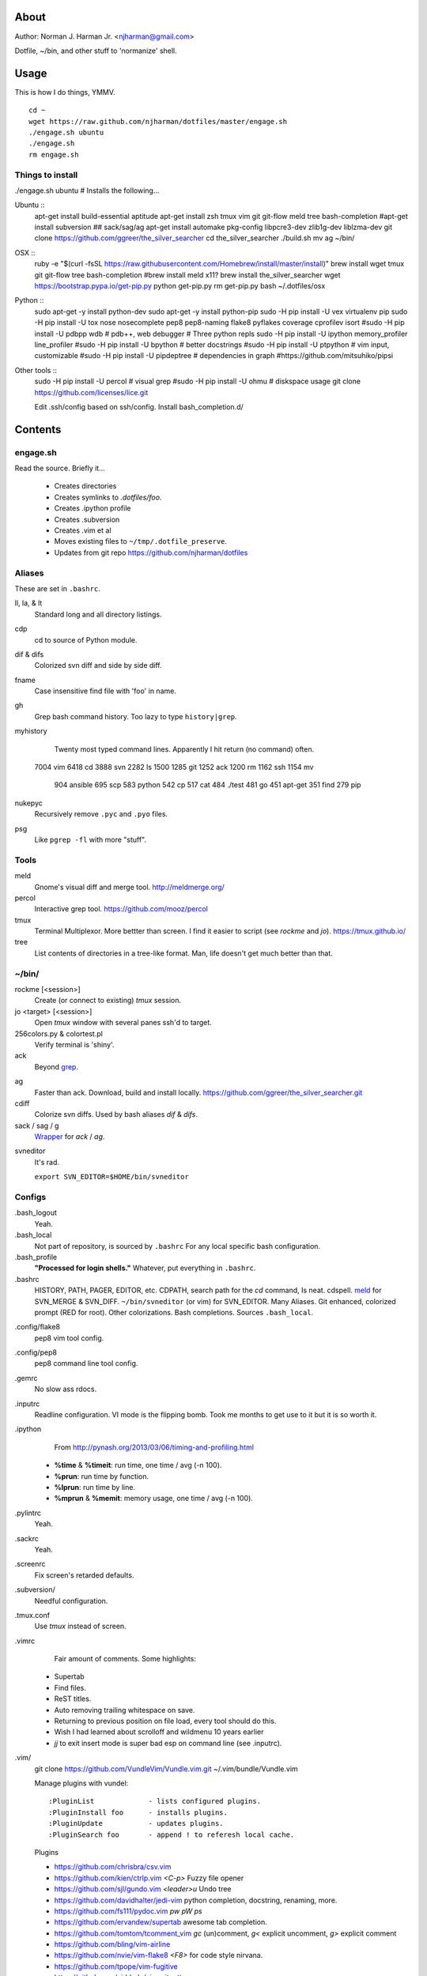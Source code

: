 About
=====
Author: Norman J. Harman Jr. <njharman@gmail.com>

Dotfile, ~/bin, and other stuff to 'normanize' shell.


Usage
=====
This is how I do things, YMMV. ::

    cd ~
    wget https://raw.github.com/njharman/dotfiles/master/engage.sh
    ./engage.sh ubuntu
    ./engage.sh
    rm engage.sh


Things to install
-----------------
./engage.sh ubuntu  # Installs the following...

Ubuntu ::
    apt-get install build-essential aptitude
    apt-get install zsh tmux vim git git-flow meld tree bash-completion
    #apt-get install subversion
    ## sack/sag/ag
    apt-get install automake pkg-config libpcre3-dev zlib1g-dev liblzma-dev
    git clone https://github.com/ggreer/the_silver_searcher
    cd the_silver_searcher
    ./build.sh
    mv ag ~/bin/

OSX ::
    ruby -e "$(curl -fsSL https://raw.githubusercontent.com/Homebrew/install/master/install)"
    brew install wget tmux git git-flow tree bash-completion
    #brew install meld x11?
    brew install the_silver_searcher
    wget https://bootstrap.pypa.io/get-pip.py
    python get-pip.py
    rm get-pip.py
    bash ~/.dotfiles/osx

Python ::
    sudo apt-get -y install python-dev
    sudo apt-get -y install python-pip
    sudo -H pip install -U vex virtualenv pip
    sudo -H pip install -U tox nose nosecomplete pep8 pep8-naming flake8 pyflakes coverage cprofilev isort
    #sudo -H pip install -U pdbpp wdb # pdb++, web debugger
    # Three python repls
    sudo -H pip install -U ipython memory_profiler line_profiler
    #sudo -H pip install -U bpython   # better docstrings
    #sudo -H pip install -U ptpython  # vim input, customizable
    #sudo -H pip install -U pipdeptree # dependencies in graph
    #https://github.com/mitsuhiko/pipsi

Other tools ::
    sudo -H pip install -U percol  # visual grep
    #sudo -H pip install -U ohmu    # diskspace usage
    git clone https://github.com/licenses/lice.git

    Edit .ssh/config based on ssh/config.
    Install bash_completion.d/


Contents
========

engage.sh
---------
Read the source. Briefly it...

    - Creates directories
    - Creates symlinks to *.dotfiles/foo*.
    - Creates .ipython profile
    - Creates .subversion
    - Creates .vim et al
    - Moves existing files to ``~/tmp/.dotfile_preserve``.
    - Updates from git repo https://github.com/njharman/dotfiles


Aliases
-------
These are set in ``.bashrc``.

ll, la, & lt
    Standard long and all directory listings.

cdp
    cd to source of Python module.

dif & difs
    Colorized svn diff and side by side diff.

fname
    Case insensitive find file with 'foo' in name.

gh
    Grep bash command history. Too lazy to type ``history|grep``.

myhistory
    Twenty most typed command lines.  Apparently I hit return (no command) often. ::

   7004 vim
   6418 cd
   3888 svn
   2282 ls
   1500
   1285 git
   1252 ack
   1200 rm
   1162 ssh
   1154 mv
    904 ansible
    695 scp
    583 python
    542 cp
    517 cat
    484 ./test
    481 go
    451 apt-get
    351 find
    279 pip

nukepyc
    Recursively remove ``.pyc`` and ``.pyo`` files.

psg
    Like ``pgrep -fl`` with more "stuff".


Tools
-----

meld
    Gnome's visual diff and merge tool. http://meldmerge.org/

percol
    Interactive grep tool. https://github.com/mooz/percol

tmux
    Terminal Multiplexor. More bettter than screen. I find it easier to script
    (see `rockme` and `jo`). https://tmux.github.io/

tree
    List contents of directories in a tree-like format. Man, life doesn't get
    much better than that.


~/bin/
------

rockme [<session>]
    Create (or connect to existing) *tmux* session.

jo <target> [<session>]
    Open *tmux* window with several panes ssh'd to target.

256colors.py & colortest.pl
    Verify terminal is 'shiny'.

ack
    Beyond grep__.

__ http://beyondgrep.com/

ag
    Faster than ack. Download, build and install locally.
    https://github.com/ggreer/the_silver_searcher.git

cdiff
    Colorize svn diffs. Used by bash aliases *dif* & *difs*.

sack / sag / g
    Wrapper__ for `ack` / `ag`.

__ https://github.com/sampson-chen/sack

svneditor
    It's rad.

    ``export SVN_EDITOR=$HOME/bin/svneditor``


Configs
-------
.bash_logout
    Yeah.

.bash_local
    Not part of repository, is sourced by ``.bashrc`` For any local specific bash configuration.

.bash_profile
    **"Processed for login shells."** Whatever, put everything in ``.bashrc``.

.bashrc
    HISTORY, PATH, PAGER, EDITOR, etc.
    CDPATH, search path for the *cd* command, Is neat. cdspell.
    meld__ for SVN_MERGE & SVN_DIFF. ``~/bin/svneditor`` (or vim) for SVN_EDITOR.
    Many Aliases.
    Git enhanced, colorized prompt (RED for root). Other colorizations.
    Bash completions.
    Sources ``.bash_local``.

__ http://meldmerge.org/

.config/flake8
    pep8 vim tool config.

.config/pep8
    pep8 command line tool config.

.gemrc
    No slow ass rdocs.

.inputrc
    Readline configuration. VI mode is the flipping bomb.  Took me months to get use to it but it is so worth it.

.ipython
    From http://pynash.org/2013/03/06/timing-and-profiling.html

  - **%time** & **%timeit**: run time, one time / avg (-n 100).
  - **%prun**: run time by function.
  - **%lprun**: run time by line.
  - **%mprun** & **%memit**: memory usage, one time / avg (-n 100).

.pylintrc
    Yeah.

.sackrc
    Yeah.

.screenrc
    Fix screen's retarded defaults.

.subversion/
    Needful configuration.

.tmux.conf
    Use *tmux* instead of screen.

.vimrc
    Fair amount of comments.  Some highlights:

   - Supertab
   - Find files.
   - ReST titles.
   - Auto removing trailing whitespace on save.
   - Returning to previous position on file load, every tool should do this.
   - Wish I had learned about scrolloff and wildmenu 10 years earlier
   - *jj* to exit insert mode is super bad esp on command line (see .inputrc).

.vim/
    git clone https://github.com/VundleVim/Vundle.vim.git ~/.vim/bundle/Vundle.vim

    Manage plugins with vundel::

        :PluginList             - lists configured plugins.
        :PluginInstall foo      - installs plugins.
        :PluginUpdate           - updates plugins.
        :PluginSearch foo       - append ! to referesh local cache.

    Plugins

    - https://github.com/chrisbra/csv.vim
    - https://github.com/kien/ctrlp.vim         *<C-p>* Fuzzy file opener
    - https://github.com/sjl/gundo.vim          *<leader>u* Undo tree
    - https://github.com/davidhalter/jedi-vim   python completion, docstring, renaming, more.
    - https://github.com/fs111/pydoc.vim        *pw* *pW* *ps*
    - https://github.com/ervandew/supertab      awesome tab completion.
    - https://github.com/tomtom/tcomment_vim    *gc* (un)comment, *g<* explicit uncomment, *g>* explicit comment
    - https://github.com/bling/vim-airline
    - https://github.com/nvie/vim-flake8        *<F8>* for code style nirvana.
    - https://github.com/tpope/vim-fugitive
    - https://github.com/airblade/vim-gitgutter
    - https://github.com/voithos/vim-python-matchit
    - https://github.com/christoomey/vim-tmux-navigator unified tmux/vim nav.
    - https://github.com/bronson/vim-trailing-whitespace   *:FixWhitespace* (visual selection or whole file)


Templates
---------
Things not automatically copied / installed.

bash_completion.d
    Copy to /etc/bash_completion.d/
    ``vagrant`` from https://github.com/rjw1/vagrant-bash-completion

osx
    Not a configuration file.  Execute it under osX to set bunch of crap.

ssh/
    ssh configuration template.
